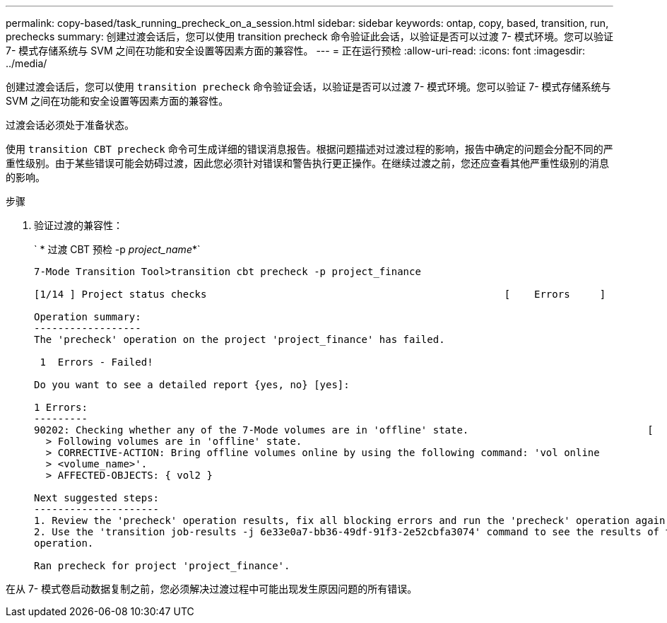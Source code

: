 ---
permalink: copy-based/task_running_precheck_on_a_session.html 
sidebar: sidebar 
keywords: ontap, copy, based, transition, run, prechecks 
summary: 创建过渡会话后，您可以使用 transition precheck 命令验证此会话，以验证是否可以过渡 7- 模式环境。您可以验证 7- 模式存储系统与 SVM 之间在功能和安全设置等因素方面的兼容性。 
---
= 正在运行预检
:allow-uri-read: 
:icons: font
:imagesdir: ../media/


[role="lead"]
创建过渡会话后，您可以使用 `transition precheck` 命令验证会话，以验证是否可以过渡 7- 模式环境。您可以验证 7- 模式存储系统与 SVM 之间在功能和安全设置等因素方面的兼容性。

过渡会话必须处于准备状态。

使用 `transition CBT precheck` 命令可生成详细的错误消息报告。根据问题描述对过渡过程的影响，报告中确定的问题会分配不同的严重性级别。由于某些错误可能会妨碍过渡，因此您必须针对错误和警告执行更正操作。在继续过渡之前，您还应查看其他严重性级别的消息的影响。

.步骤
. 验证过渡的兼容性：
+
` * 过渡 CBT 预检 -p _project_name_*`

+
[listing]
----
7-Mode Transition Tool>transition cbt precheck -p project_finance

[1/14 ] Project status checks                                                  [    Errors     ]

Operation summary:
------------------
The 'precheck' operation on the project 'project_finance' has failed.

 1  Errors - Failed!

Do you want to see a detailed report {yes, no} [yes]:

1 Errors:
---------
90202: Checking whether any of the 7-Mode volumes are in 'offline' state.                              [     Error     ]
  > Following volumes are in 'offline' state.
  > CORRECTIVE-ACTION: Bring offline volumes online by using the following command: 'vol online
  > <volume_name>'.
  > AFFECTED-OBJECTS: { vol2 }

Next suggested steps:
---------------------
1. Review the 'precheck' operation results, fix all blocking errors and run the 'precheck' operation again.
2. Use the 'transition job-results -j 6e33e0a7-bb36-49df-91f3-2e52cbfa3074' command to see the results of this
operation.

Ran precheck for project 'project_finance'.
----


在从 7- 模式卷启动数据复制之前，您必须解决过渡过程中可能出现发生原因问题的所有错误。
